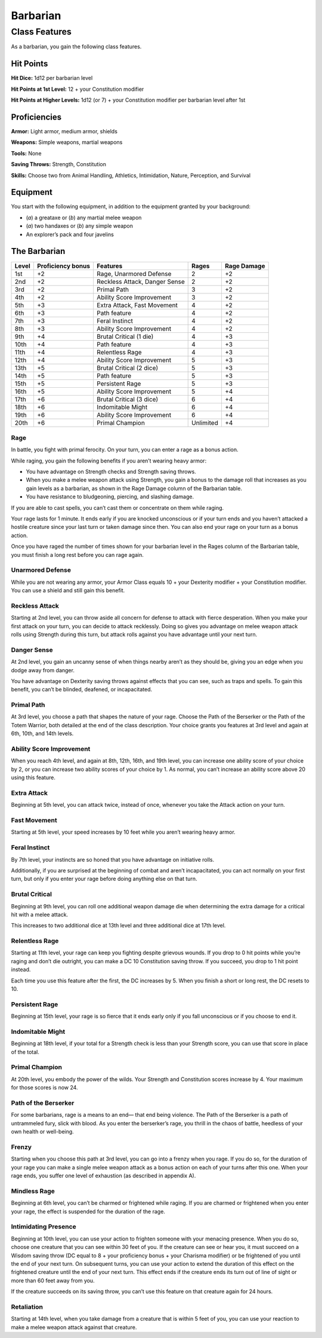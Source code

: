Barbarian
=========

Class Features
--------------

As a barbarian, you gain the following class features.

Hit Points
^^^^^^^^^^

**Hit Dice:** 1d12 per barbarian level

**Hit Points at 1st Level:** 12 + your Constitution modifier

**Hit Points at Higher Levels:** 1d12 (or 7) + your Constitution
modifier per barbarian level after 1st

Proficiencies
^^^^^^^^^^^^^

**Armor:** Light armor, medium armor, shields

**Weapons:** Simple weapons, martial weapons

**Tools:** None

**Saving Throws:** Strength, Constitution

**Skills:** Choose two from Animal Handling, Athletics, Intimidation,
Nature, Perception, and Survival

Equipment
^^^^^^^^^

You start with the following equipment, in addition to the equipment
granted by your background:

-  (*a*) a greataxe or (*b*) any martial melee weapon
-  (*a*) two handaxes or (*b*) any simple weapon
-  An explorer’s pack and four javelins

The Barbarian
^^^^^^^^^^^^^

+--------------+------------------------------+---------------------------------------+---------------+----------------+
| Level        | Proficiency bonus            | Features                              | Rages         | Rage Damage    |
+==============+==============================+=======================================+===============+================+
| 1st          | +2                           | Rage, Unarmored Defense               | 2             | +2             |
+--------------+------------------------------+---------------------------------------+---------------+----------------+
| 2nd          | +2                           | Reckless Attack, Danger Sense         | 2             | +2             |
+--------------+------------------------------+---------------------------------------+---------------+----------------+
| 3rd          | +2                           | Primal Path                           | 3             | +2             |
+--------------+------------------------------+---------------------------------------+---------------+----------------+
| 4th          | +2                           | Ability Score Improvement             | 3             | +2             |
+--------------+------------------------------+---------------------------------------+---------------+----------------+
| 5th          | +3                           | Extra Attack, Fast Movement           | 4             | +2             |
+--------------+------------------------------+---------------------------------------+---------------+----------------+
| 6th          | +3                           | Path feature                          | 4             | +2             |
+--------------+------------------------------+---------------------------------------+---------------+----------------+
| 7th          | +3                           | Feral Instinct                        | 4             | +2             |
+--------------+------------------------------+---------------------------------------+---------------+----------------+
| 8th          | +3                           | Ability Score Improvement             | 4             | +2             |
+--------------+------------------------------+---------------------------------------+---------------+----------------+
| 9th          | +4                           | Brutal Critical (1 die)               | 4             | +3             |
+--------------+------------------------------+---------------------------------------+---------------+----------------+
| 10th         | +4                           | Path feature                          | 4             | +3             |
+--------------+------------------------------+---------------------------------------+---------------+----------------+
| 11th         | +4                           | Relentless Rage                       | 4             | +3             |
+--------------+------------------------------+---------------------------------------+---------------+----------------+
| 12th         | +4                           | Ability Score Improvement             | 5             | +3             |
+--------------+------------------------------+---------------------------------------+---------------+----------------+
| 13th         | +5                           | Brutal Critical (2 dice)              | 5             | +3             |
+--------------+------------------------------+---------------------------------------+---------------+----------------+
| 14th         | +5                           | Path feature                          | 5             | +3             |
+--------------+------------------------------+---------------------------------------+---------------+----------------+
| 15th         | +5                           | Persistent Rage                       | 5             | +3             |
+--------------+------------------------------+---------------------------------------+---------------+----------------+
| 16th         | +5                           | Ability Score Improvement             | 5             | +4             |
+--------------+------------------------------+---------------------------------------+---------------+----------------+
| 17th         | +6                           | Brutal Critical (3 dice)              | 6             | +4             |
+--------------+------------------------------+---------------------------------------+---------------+----------------+
| 18th         | +6                           | Indomitable Might                     | 6             | +4             |
+--------------+------------------------------+---------------------------------------+---------------+----------------+
| 19th         | +6                           | Ability Score Improvement             | 6             | +4             |
+--------------+------------------------------+---------------------------------------+---------------+----------------+
| 20th         | +6                           | Primal Champion                       | Unlimited     | +4             |
+--------------+------------------------------+---------------------------------------+---------------+----------------+

Rage
~~~~

In battle, you fight with primal ferocity. On your turn, you can enter a
rage as a bonus action.

While raging, you gain the following benefits if you aren’t wearing
heavy armor:

-  You have advantage on Strength checks and Strength saving throws.
-  When you make a melee weapon attack using Strength, you gain a bonus
   to the damage roll that increases as you gain levels as a barbarian,
   as shown in the Rage Damage column of the Barbarian table.
-  You have resistance to bludgeoning, piercing, and slashing damage.

If you are able to cast spells, you can’t cast them or concentrate on
them while raging.

Your rage lasts for 1 minute. It ends early if you are knocked
unconscious or if your turn ends and you haven’t attacked a hostile
creature since your last turn or taken damage since then. You can also
end your rage on your turn as a bonus action.

Once you have raged the number of times shown for your barbarian level
in the Rages column of the Barbarian table, you must finish a long rest
before you can rage again.

Unarmored Defense
~~~~~~~~~~~~~~~~~

While you are not wearing any armor, your Armor Class equals 10 + your
Dexterity modifier + your Constitution modifier. You can use a shield
and still gain this benefit.

Reckless Attack
~~~~~~~~~~~~~~~

Starting at 2nd level, you can throw aside all concern for defense to
attack with fierce desperation. When you make your first attack on your
turn, you can decide to attack recklessly. Doing so gives you advantage
on melee weapon attack rolls using Strength during this turn, but attack
rolls against you have advantage until your next turn.

Danger Sense
~~~~~~~~~~~~

At 2nd level, you gain an uncanny sense of when things nearby aren’t as
they should be, giving you an edge when you dodge away from danger.

You have advantage on Dexterity saving throws against effects that you
can see, such as traps and spells. To gain this benefit, you can’t be
blinded, deafened, or incapacitated.

Primal Path
~~~~~~~~~~~

At 3rd level, you choose a path that shapes the nature of your rage.
Choose the Path of the Berserker or the Path of the Totem Warrior, both
detailed at the end of the class description. Your choice grants you
features at 3rd level and again at 6th, 10th, and 14th levels.

Ability Score Improvement
~~~~~~~~~~~~~~~~~~~~~~~~~

When you reach 4th level, and again at 8th, 12th, 16th, and 19th level,
you can increase one ability score of your choice by 2, or you can
increase two ability scores of your choice by 1. As normal, you can’t
increase an ability score above 20 using this feature.

Extra Attack
~~~~~~~~~~~~

Beginning at 5th level, you can attack twice, instead of once, whenever
you take the Attack action on your turn.

Fast Movement
~~~~~~~~~~~~~

Starting at 5th level, your speed increases by 10 feet while you aren’t
wearing heavy armor.

Feral Instinct
~~~~~~~~~~~~~~

By 7th level, your instincts are so honed that you have advantage on
initiative rolls.

Additionally, if you are surprised at the beginning of combat and aren’t
incapacitated, you can act normally on your first turn, but only if you
enter your rage before doing anything else on that turn.

Brutal Critical
~~~~~~~~~~~~~~~

Beginning at 9th level, you can roll one additional weapon damage die
when determining the extra damage for a critical hit with a melee
attack.

This increases to two additional dice at 13th level and three additional
dice at 17th level.

Relentless Rage
~~~~~~~~~~~~~~~

Starting at 11th level, your rage can keep you fighting despite grievous
wounds. If you drop to 0 hit points while you’re raging and don’t die
outright, you can make a DC 10 Constitution saving throw. If you
succeed, you drop to 1 hit point instead.

Each time you use this feature after the first, the DC increases by 5.
When you finish a short or long rest, the DC resets to 10.

Persistent Rage
~~~~~~~~~~~~~~~

Beginning at 15th level, your rage is so fierce that it ends early only
if you fall unconscious or if you choose to end it.

Indomitable Might
~~~~~~~~~~~~~~~~~

Beginning at 18th level, if your total for a Strength check is less than
your Strength score, you can use that score in place of the total.

Primal Champion
~~~~~~~~~~~~~~~

At 20th level, you embody the power of the wilds. Your Strength and
Constitution scores increase by 4. Your maximum for those scores is now
24.

Path of the Berserker
~~~~~~~~~~~~~~~~~~~~~

For some barbarians, rage is a means to an end— that end being violence.
The Path of the Berserker is a path of untrammeled fury, slick with
blood. As you enter the berserker’s rage, you thrill in the chaos of
battle, heedless of your own health or well-being.

Frenzy
~~~~~~

Starting when you choose this path at 3rd level, you can go into a
frenzy when you rage. If you do so, for the duration of your rage you
can make a single melee weapon attack as a bonus action on each of your
turns after this one. When your rage ends, you suffer one level of
exhaustion (as described in appendix A).

Mindless Rage
~~~~~~~~~~~~~

Beginning at 6th level, you can’t be charmed or frightened while raging.
If you are charmed or frightened when you enter your rage, the effect is
suspended for the duration of the rage.

Intimidating Presence
~~~~~~~~~~~~~~~~~~~~~

Beginning at 10th level, you can use your action to frighten someone
with your menacing presence. When you do so, choose one creature that
you can see within 30 feet of you. If the creature can see or hear you,
it must succeed on a Wisdom saving throw (DC equal to 8 + your
proficiency bonus + your Charisma modifier) or be frightened of you
until the end of your next turn. On subsequent turns, you can use your
action to extend the duration of this effect on the frightened creature
until the end of your next turn. This effect ends if the creature ends
its turn out of line of sight or more than 60 feet away from you.

If the creature succeeds on its saving throw, you can’t use this feature
on that creature again for 24 hours.

Retaliation
~~~~~~~~~~~

Starting at 14th level, when you take damage from a creature that is
within 5 feet of you, you can use your reaction to make a melee weapon
attack against that creature.
